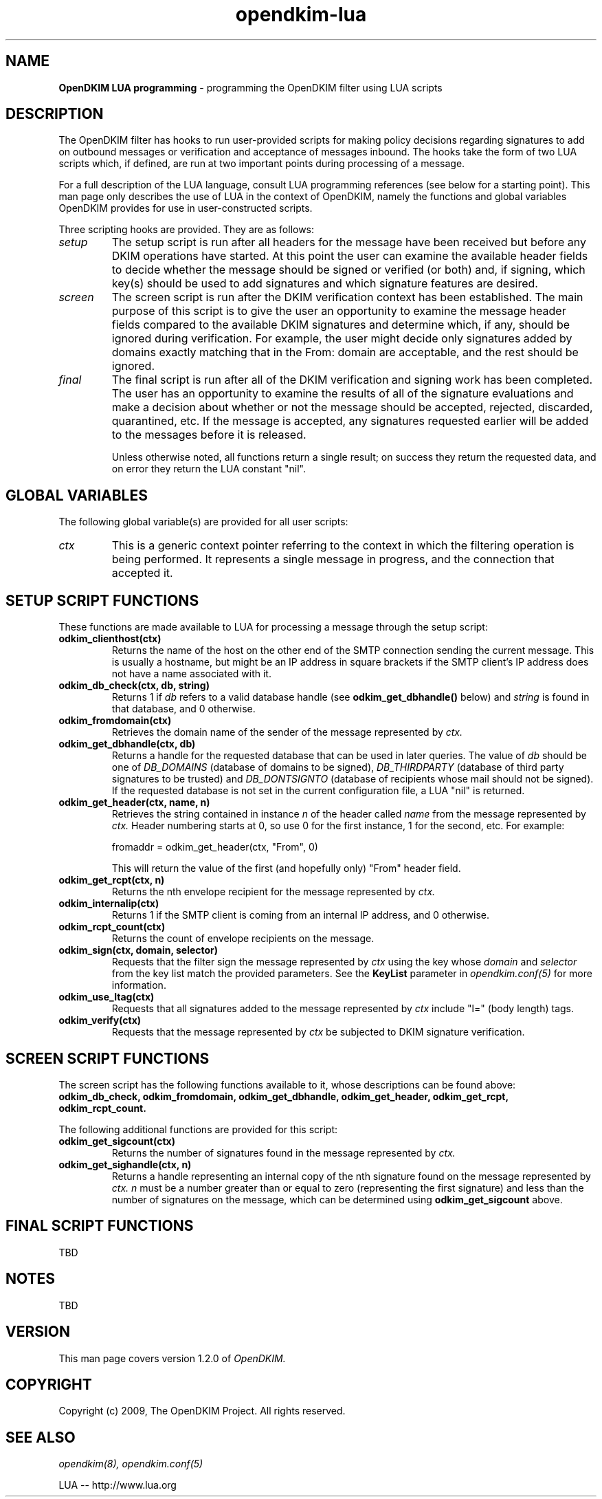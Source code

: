 .TH opendkim-lua 3 "The OpenDKIM Project"
.SH NAME
.B OpenDKIM LUA programming
- programming the OpenDKIM filter using LUA scripts
.SH DESCRIPTION
The OpenDKIM filter has hooks to run user-provided scripts for making policy
decisions regarding signatures to add on outbound messages or verification and
acceptance of messages inbound.  The hooks take the form of two LUA scripts
which, if defined, are run at two important points during processing of 
a message.

For a full description of the LUA language, consult LUA programming references
(see below for a starting point).  This man page only describes the use of
LUA in the context of OpenDKIM, namely the functions and global variables
OpenDKIM provides for use in user-constructed scripts.

Three scripting hooks are provided.  They are as follows:
.TP
.I setup
The setup script is run after all headers for the message have been received
but before any DKIM operations have started.  At this point the user can
examine the available header fields to decide whether the message should be
signed or verified (or both) and, if signing, which key(s) should be used to
add signatures and which signature features are desired.
.TP
.I screen
The screen script is run after the DKIM verification context has been
established.  The main purpose of this script is to give the user an
opportunity to examine the message header fields compared to the available
DKIM signatures and determine which, if any, should be ignored during
verification.  For example, the user might decide only signatures added by
domains exactly matching that in the From: domain are acceptable, and the
rest should be ignored.
.TP
.I final
The final script is run after all of the DKIM verification and signing work
has been completed.  The user has an opportunity to examine the results
of all of the signature evaluations and make a decision about whether or not
the message should be accepted, rejected, discarded, quarantined, etc.
If the message is accepted, any signatures requested earlier will be
added to the messages before it is released.

Unless otherwise noted, all functions return a single result; on success
they return the requested data, and on error they return the LUA constant
"nil".
.SH GLOBAL VARIABLES
The following global variable(s) are provided for all user scripts:
.TP
.I ctx
This is a generic context pointer referring to the context in which the
filtering operation is being performed.  It represents a single message
in progress, and the connection that accepted it.
.SH SETUP SCRIPT FUNCTIONS
These functions are made available to LUA for processing a message through
the setup script:
.TP
.B odkim_clienthost(ctx)
Returns the name of the host on the other end of the SMTP connection
sending the current message.  This is usually a hostname, but might be
an IP address in square brackets if the SMTP client's IP address does not
have a name associated with it.
.TP
.B odkim_db_check(ctx, db, string)
Returns 1 if
.I db
refers to a valid database handle (see
.B odkim_get_dbhandle()
below) and
.I string
is found in that database, and 0 otherwise.
.TP
.B odkim_fromdomain(ctx)
Retrieves the domain name of the sender of the message represented by
.I ctx.
.TP
.B odkim_get_dbhandle(ctx, db)
Returns a handle for the requested database that can be used in later
queries.  The value of
.I db
should be one of
.I DB_DOMAINS
(database of domains to be signed),
.I DB_THIRDPARTY
(database of third party signatures to be trusted) and
.I DB_DONTSIGNTO
(database of recipients whose mail should not be signed).  If the requested
database is not set in the current configuration file, a LUA "nil" is
returned.
.TP
.B odkim_get_header(ctx, name, n)
Retrieves the string contained in instance
.I n
of the header called
.I name
from the message represented by
.I ctx.
Header numbering starts at 0, so use 0 for the first instance, 1 for
the second, etc.  For example:

fromaddr = odkim_get_header(ctx, "From", 0)

This will return the value of the first (and hopefully only) "From" header
field.
.TP
.B odkim_get_rcpt(ctx, n)
Returns the nth envelope recipient for the message represented by
.I ctx.
.TP
.B odkim_internalip(ctx)
Returns 1 if the SMTP client is coming from an internal IP address, and 0
otherwise.
.TP
.B odkim_rcpt_count(ctx)
Returns the count of envelope recipients on the message.
.TP
.B odkim_sign(ctx, domain, selector)
Requests that the filter sign the message represented by
.I ctx
using the key whose
.I domain
and
.I selector
from the key list match the provided parameters.  See the
.B KeyList
parameter in
.I opendkim.conf(5)
for more information.
.TP
.B odkim_use_ltag(ctx)
Requests that all signatures added to the message represented by
.I ctx
include "l=" (body length) tags.
.TP
.B odkim_verify(ctx)
Requests that the message represented by
.I ctx
be subjected to DKIM signature verification.
.SH SCREEN SCRIPT FUNCTIONS
The screen script has the following functions available to it, whose
descriptions can be found above:
.B odkim_db_check,
.B odkim_fromdomain,
.B odkim_get_dbhandle,
.B odkim_get_header,
.B odkim_get_rcpt,
.B odkim_rcpt_count.

The following additional functions are provided for this script:
.TP
.B odkim_get_sigcount(ctx)
Returns the number of signatures found in the message represented by
.I ctx.
.TP
.B odkim_get_sighandle(ctx, n)
Returns a handle representing an internal copy of the nth signature found
on the message represented by
.I ctx.
.I n
must be a number greater than or equal to zero (representing the first
signature) and less than the number of signatures on the message, which
can be determined using
.B odkim_get_sigcount
above.
.SH FINAL SCRIPT FUNCTIONS
TBD
.SH NOTES
TBD
.SH VERSION
This man page covers version 1.2.0 of
.I OpenDKIM.
.SH COPYRIGHT
Copyright (c) 2009, The OpenDKIM Project.  All rights reserved.
.SH SEE ALSO
.I opendkim(8),
.I opendkim.conf(5)
.P
LUA -- http://www.lua.org
